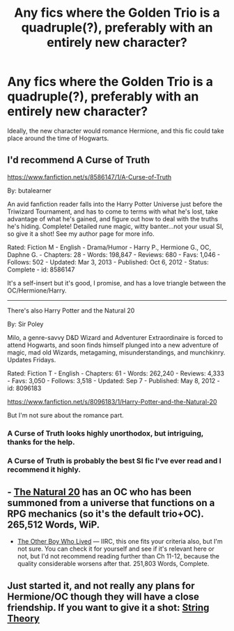 #+TITLE: Any fics where the Golden Trio is a quadruple(?), preferably with an entirely new character?

* Any fics where the Golden Trio is a quadruple(?), preferably with an entirely new character?
:PROPERTIES:
:Author: BobaFett007
:Score: 4
:DateUnix: 1411747620.0
:DateShort: 2014-Sep-26
:FlairText: Request
:END:
Ideally, the new character would romance Hermione, and this fic could take place around the time of Hogwarts.


** I'd recommend A Curse of Truth

[[https://www.fanfiction.net/s/8586147/1/A-Curse-of-Truth]]

By: butalearner

An avid fanfiction reader falls into the Harry Potter Universe just before the Triwizard Tournament, and has to come to terms with what he's lost, take advantage of what he's gained, and figure out how to deal with the truths he's hiding. Complete! Detailed rune magic, witty banter...not your usual SI, so give it a shot! See my author page for more info.

Rated: Fiction M - English - Drama/Humor - Harry P., Hermione G., OC, Daphne G. - Chapters: 28 - Words: 198,847 - Reviews: 680 - Favs: 1,046 - Follows: 502 - Updated: Mar 3, 2013 - Published: Oct 6, 2012 - Status: Complete - id: 8586147

It's a self-insert but it's good, I promise, and has a love triangle between the OC/Hermione/Harry.

--------------

There's also Harry Potter and the Natural 20

By: Sir Poley

Milo, a genre-savvy D&D Wizard and Adventurer Extraordinaire is forced to attend Hogwarts, and soon finds himself plunged into a new adventure of magic, mad old Wizards, metagaming, misunderstandings, and munchkinry. Updates Fridays.

Rated: Fiction T - English - Chapters: 61 - Words: 262,240 - Reviews: 4,333 - Favs: 3,050 - Follows: 3,518 - Updated: Sep 7 - Published: May 8, 2012 - id: 8096183

[[https://www.fanfiction.net/s/8096183/1/Harry-Potter-and-the-Natural-20]]

But I'm not sure about the romance part.
:PROPERTIES:
:Author: LeLapinBlanc
:Score: 4
:DateUnix: 1411751829.0
:DateShort: 2014-Sep-26
:END:

*** A Curse of Truth looks highly unorthodox, but intriguing, thanks for the help.
:PROPERTIES:
:Author: BobaFett007
:Score: 3
:DateUnix: 1411752910.0
:DateShort: 2014-Sep-26
:END:


*** A Curse of Truth is probably the best SI fic I've ever read and I recommend it highly.
:PROPERTIES:
:Author: NaughtyGaymer
:Score: 2
:DateUnix: 1411752010.0
:DateShort: 2014-Sep-26
:END:


** - [[https://www.fanfiction.net/s/8096183/1/Harry-Potter-and-the-Natural-20][The Natural 20]] has an OC who has been summoned from a universe that functions on a RPG mechanics (so it's the default trio+OC). 265,512 Words, WiP.

- [[https://www.fanfiction.net/s/4985330/1/The-Other-Boy-Who-Lived][The Other Boy Who Lived]] --- IIRC, this one fits your criteria also, but I'm not sure. You can check it for yourself and see if it's relevant here or not, but I'd not recommend reading further than Ch 11-12, because the quality considerable worsens after that. 251,803 Words, Complete.
:PROPERTIES:
:Author: OutOfNiceUsernames
:Score: 1
:DateUnix: 1411791953.0
:DateShort: 2014-Sep-27
:END:


** Just started it, and not really any plans for Hermione/OC though they will have a close friendship. If you want to give it a shot: [[https://www.fanfiction.net/s/10672126/1/String-Theory][String Theory]]
:PROPERTIES:
:Author: gorgonfish
:Score: 1
:DateUnix: 1411932468.0
:DateShort: 2014-Sep-28
:END:
